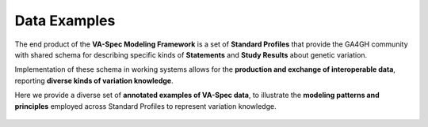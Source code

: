 .. _examples:

Data Examples
!!!!!!!!!!!!!

The end product of the **VA-Spec Modeling Framework** is a set of **Standard Profiles** that provide the GA4GH community with shared schema for describing specific kinds of **Statements** and **Study Results** about genetic variation. 

Implementation of these schema in working systems allows for the **production and exchange of interoperable data**, reporting **diverse kinds of variation knowledge**. 

Here we provide a diverse set of **annotated examples of VA-Spec data**, to illustrate the **modeling patterns and principles** employed across Standard Profiles to represent variation knowledge. 

  .. toctree::
   :titlesonly:

   variant-pathogenicity-statement
